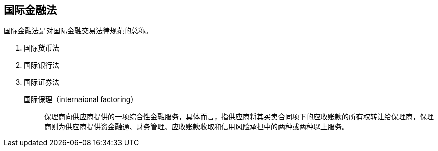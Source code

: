 == 国际金融法

国际金融法是对国际金融交易法律规范的总称。

. 国际货币法
. 国际银行法
. 国际证券法

国际保理（internaional factoring）:: 保理商向供应商提供的一项综合性金融服务，具体而言，指供应商将其买卖合同项下的应收账款的所有权转让给保理商，保理商则为供应商提供资金融通、财务管理、应收账款收取和信用风险承担中的两种或两种以上服务。
